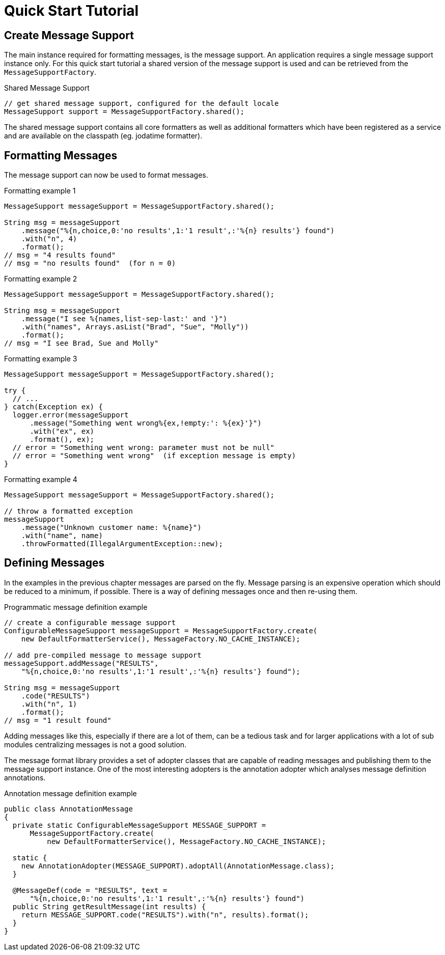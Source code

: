 [[quick-start-tutorial]]
= Quick Start Tutorial
:navtitle: Quick Start Tutorial

== Create Message Support

The main instance required for formatting messages, is the message support.
An application requires a single message support instance only. For this quick
start tutorial a shared version of the message support is used and can be
retrieved from the `MessageSupportFactory`.

.Shared Message Support
[source,java]
----
// get shared message support, configured for the default locale
MessageSupport support = MessageSupportFactory.shared();
----

The shared message support contains all core formatters as well as additional
formatters which have been registered as a service and are available on the
classpath (eg. jodatime formatter).


== Formatting Messages

The message support can now be used to format messages.

.Formatting example 1
[source,java]
----
MessageSupport messageSupport = MessageSupportFactory.shared();

String msg = messageSupport
    .message("%{n,choice,0:'no results',1:'1 result',:'%{n} results'} found")
    .with("n", 4)
    .format();
// msg = "4 results found"
// msg = "no results found"  (for n = 0)
----

.Formatting example 2
[source,java]
----
MessageSupport messageSupport = MessageSupportFactory.shared();

String msg = messageSupport
    .message("I see %{names,list-sep-last:' and '}")
    .with("names", Arrays.asList("Brad", "Sue", "Molly"))
    .format();
// msg = "I see Brad, Sue and Molly"
----


.Formatting example 3
[source,java]
----
MessageSupport messageSupport = MessageSupportFactory.shared();

try {
  // ...
} catch(Exception ex) {
  logger.error(messageSupport
      .message("Something went wrong%{ex,!empty:': %{ex}'}")
      .with("ex", ex)
      .format(), ex);
  // error = "Something went wrong: parameter must not be null"
  // error = "Something went wrong"  (if exception message is empty)
}
----


.Formatting example 4
[source,java]
----
MessageSupport messageSupport = MessageSupportFactory.shared();

// throw a formatted exception
messageSupport
    .message("Unknown customer name: %{name}")
    .with("name", name)
    .throwFormatted(IllegalArgumentException::new);
----


== Defining Messages

In the examples in the previous chapter messages are parsed on the fly. Message
parsing is an expensive operation which should be reduced to a minimum, if
possible. There is a way of defining messages once and then re-using them.

.Programmatic message definition example
[source,java]
----
// create a configurable message support
ConfigurableMessageSupport messageSupport = MessageSupportFactory.create(
    new DefaultFormatterService(), MessageFactory.NO_CACHE_INSTANCE);

// add pre-compiled message to message support
messageSupport.addMessage("RESULTS",
    "%{n,choice,0:'no results',1:'1 result',:'%{n} results'} found");

String msg = messageSupport
    .code("RESULTS")
    .with("n", 1)
    .format();
// msg = "1 result found"
----

Adding messages like this, especially if there are a lot of them, can be a
tedious task and for larger applications with a lot of sub modules centralizing
messages is not a good solution.

The message format library provides a set of adopter classes that are capable
of reading messages and publishing them to the message support instance. One of
the most interesting adopters is the annotation adopter which analyses message
definition annotations.

.Annotation message definition example
[source,java]
----
public class AnnotationMessage
{
  private static ConfigurableMessageSupport MESSAGE_SUPPORT =
      MessageSupportFactory.create(
          new DefaultFormatterService(), MessageFactory.NO_CACHE_INSTANCE);

  static {
    new AnnotationAdopter(MESSAGE_SUPPORT).adoptAll(AnnotationMessage.class);
  }

  @MessageDef(code = "RESULTS", text =
      "%{n,choice,0:'no results',1:'1 result',:'%{n} results'} found")
  public String getResultMessage(int results) {
    return MESSAGE_SUPPORT.code("RESULTS").with("n", results).format();
  }
}
----
